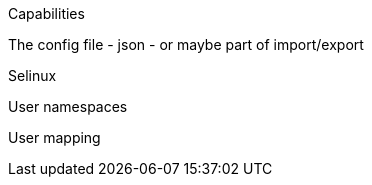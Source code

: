 
Capabilities

The config file - json - or maybe part of import/export

Selinux

User namespaces

User mapping
